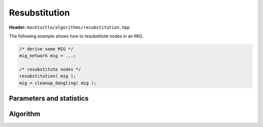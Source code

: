 Resubstitution
--------------

**Header:** ``mockturtle/algorithms/resubstitution.hpp``

The following example shows how to resubstitute nodes in an MIG.

.. code-block:: c++

   /* derive some MIG */
   mig_network mig = ...;

   /* resubstitute nodes */
   resubstitution( mig );
   mig = cleanup_dangling( mig );

Parameters and statistics
~~~~~~~~~~~~~~~~~~~~~~~~~

.. doxygenstruct:: mockturtle::resubstitution_params
   :members:

.. doxygenstruct:: mockturtle::resubstitution_stats
   :members:

Algorithm
~~~~~~~~~

.. doxygenfunction:: mockturtle::resubstitution
